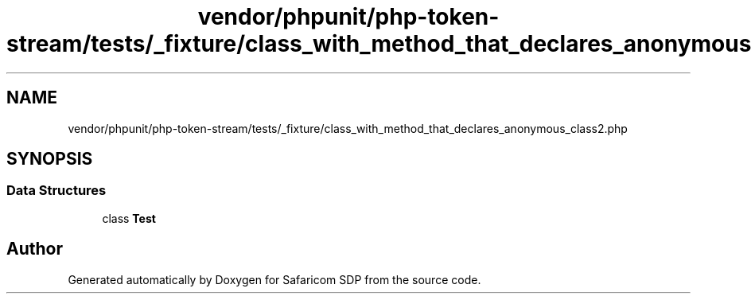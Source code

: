 .TH "vendor/phpunit/php-token-stream/tests/_fixture/class_with_method_that_declares_anonymous_class2.php" 3 "Sat Sep 26 2020" "Safaricom SDP" \" -*- nroff -*-
.ad l
.nh
.SH NAME
vendor/phpunit/php-token-stream/tests/_fixture/class_with_method_that_declares_anonymous_class2.php
.SH SYNOPSIS
.br
.PP
.SS "Data Structures"

.in +1c
.ti -1c
.RI "class \fBTest\fP"
.br
.in -1c
.SH "Author"
.PP 
Generated automatically by Doxygen for Safaricom SDP from the source code\&.
